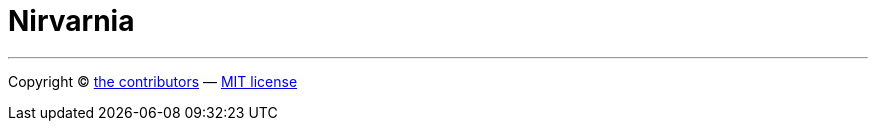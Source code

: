 = Nirvarnia

''''

Copyright © link:CONTRIBUTORS.txt[the contributors] — link:LICENSE.txt[MIT license]
